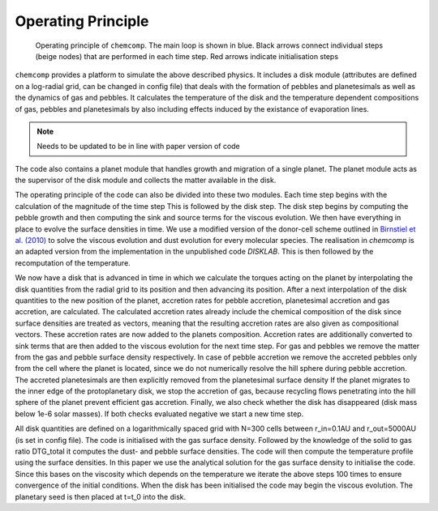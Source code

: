 Operating Principle
-------------------

.. figure:: ../images/operating_principle.png

   Operating principle of ``chemcomp``. The main loop is shown in blue. Black arrows connect individual steps (beige nodes) that are performed in each time step. Red arrows indicate initialisation steps

``chemcomp`` provides a platform to simulate the above described physics. It includes a disk module (attributes are defined on a log-radial grid, can be changed in config file) that deals with the formation of pebbles and planetesimals as well as the dynamics of gas and pebbles. It calculates the temperature of the disk and the temperature dependent compositions of gas, pebbles and planetesimals by also including effects induced by the existance of evaporation lines.

.. Note:: Needs to be updated to be in line with paper version of code


The code also contains a planet module that handles growth and migration of a single planet. The planet module acts as the supervisor of the disk module and collects the matter available in the disk.

The operating principle of the code can also be divided into these two modules. Each time step begins with the calculation of the magnitude of the time step This is followed by the disk step. The disk step begins by computing the pebble growth and then computing the sink and source terms for the viscous evolution. We then have everything in place to evolve the surface densities in time. We use a modified version of the donor-cell scheme outlined in `Birnstiel et al. (2010) <https://ui.adsabs.harvard.edu/abs/2010A%26A...513A..79B/abstract>`_ to solve the viscous evolution and dust evolution for every molecular species. The realisation in `chemcomp` is an adapted version from the implementation in the unpublished code `DISKLAB`. This is then followed by the recomputation of the temperature.

We now have a disk that is advanced in time in which we calculate the torques acting on the planet by interpolating the disk quantities from the radial grid to its position and then advancing its position. After a next interpolation of the disk quantities to the new position of the planet, accretion rates for pebble accretion, planetesimal accretion and gas accretion, are calculated. The calculated accretion rates already include the chemical composition of the disk since surface densities are treated as vectors, meaning that the resulting accretion rates are also given as compositional vectors. These accretion rates are now added to the planets composition.
Accretion rates are additionally converted to sink terms that are then added to the viscous evolution for the next time step. For gas and pebbles we remove the matter from the gas and pebble surface density respectively. In case of pebble accretion we remove the accreted pebbles only from the cell where the planet is located, since we do not numerically resolve the hill sphere during pebble accretion. The accreted planetesimals are then explicitly removed from the planetesimal surface density
If the planet migrates to the inner edge of the protoplanetary disk, we stop the accretion of gas, because recycling flows penetrating into the hill sphere of the planet prevent efficient gas accretion. Finally, we also check whether the disk has disappeared (disk mass below 1e-6 solar masses). If both checks evaluated negative we start a new time step.

All disk quantities are defined on a logarithmically spaced grid with N=300 cells between r_in=0.1AU and r_out=5000AU (is set in config file). The code is initialised with the gas surface density. Followed by the knowledge of the solid to gas ratio DTG_total it computes the dust- and pebble surface densities. The code will then compute the temperature profile using the surface densities. In this paper we use the analytical solution for the gas surface density to initialise the code. Since this bases on the viscosity which depends on the temperature we iterate the above steps 100 times to ensure convergence of the initial conditions.
When the disk has been initialised the code may begin the viscous evolution. The planetary seed is then placed at t=t_0 into the disk.
